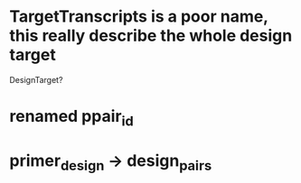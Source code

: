 * TargetTranscripts is a poor name, this really describe the whole design target
DesignTarget?
* renamed ppair_id
* primer_design -> design_pairs
